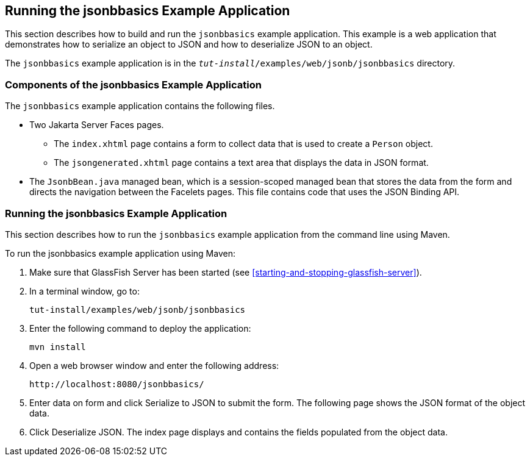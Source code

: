 == Running the jsonbbasics Example Application

This section describes how to build and run the `jsonbbasics` example
application. This example is a web application that demonstrates how to
serialize an object to JSON and how to deserialize JSON to an object.

The `jsonbbasics` example application is in the
`_tut-install_/examples/web/jsonb/jsonbbasics` directory.

=== Components of the jsonbbasics Example Application

The `jsonbbasics` example application contains the following files.

* Two Jakarta Server Faces pages.

** The `index.xhtml` page contains a form to collect data that is used
to create a `Person` object.

** The `jsongenerated.xhtml` page contains a text area that displays
the data in JSON format.

* The `JsonbBean.java` managed bean, which is a session-scoped managed
bean that stores the data from the form and directs the navigation
between the Facelets pages. This file contains code that uses the JSON
Binding API.

=== Running the jsonbbasics Example Application

This section describes how to run the `jsonbbasics` example application
from the command line using Maven.

To run the jsonbbasics example application using Maven:

. Make sure that GlassFish Server has been started (see
<<starting-and-stopping-glassfish-server>>).
. In a terminal window, go to:
+
----
tut-install/examples/web/jsonb/jsonbbasics
----
. Enter the following command to deploy the application:
+
[source,shell]
----
mvn install
----
. Open a web browser window and enter the following address:
+
----
http://localhost:8080/jsonbbasics/
----
. Enter data on form and click Serialize to JSON to submit the form.
The following page shows the JSON format of the object data.
. Click Deserialize JSON. The index page displays and contains the
fields populated from the object data.
